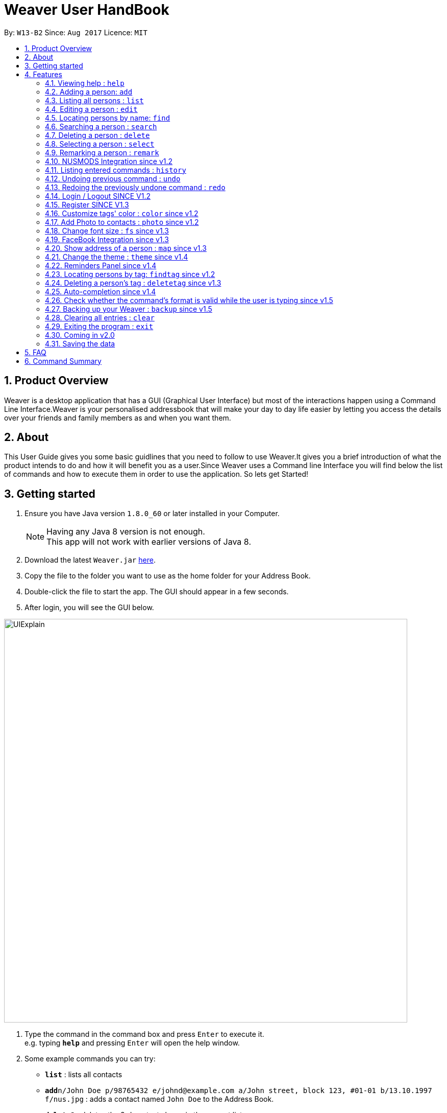 = Weaver User HandBook
:toc:
:toc-title:
:toc-placement: preamble
:sectnums:
:imagesDir: images
:stylesDir: stylesheets
:experimental:
ifdef::env-github[]
:tip-caption: :bulb:
:note-caption: :information_source:
endif::[]
:repoURL: https://github.com/se-edu/addressbook-level4

By: `W13-B2`      Since: `Aug 2017`      Licence: `MIT`


== Product Overview

Weaver is a desktop application that has a GUI (Graphical User Interface) but most of the interactions happen using
a Command Line Interface.Weaver is your personalised addressbook that will make your day to day life easier by letting
you access the details over your friends and family members as and when you want them.

== About

This User Guide gives you some basic guidlines that you need to follow to use Weaver.It gives you a brief introduction
of what the product intends to do and how it will benefit you as a user.Since Weaver uses a Command line Interface
you will find below the list of commands and how to execute them in order to use the application.
So lets get Started! +

== Getting started

.  Ensure you have Java version `1.8.0_60` or later installed in your Computer.
+
[NOTE]
Having any Java 8 version is not enough. +
This app will not work with earlier versions of Java 8.
+
.  Download the latest `Weaver.jar` link:{repoURL}/releases[here].
.  Copy the file to the folder you want to use as the home folder for your Address Book.
.  Double-click the file to start the app. The GUI should appear in a few seconds.
+


. After login, you will see the GUI below.

image::UIExplain.png[width="790"]

.  Type the command in the command box and press kbd:[Enter] to execute it. +
e.g. typing *`help`* and pressing kbd:[Enter] will open the help window.
.  Some example commands you can try:

* *`list`* : lists all contacts
* **`add`**`n/John Doe p/98765432 e/johnd@example.com a/John street, block 123, #01-01 b/13.10.1997 f/nus.jpg` : adds a contact named `John Doe` to the Address Book.
* **`delete`**`3` : deletes the 3rd contact shown in the current list
* *`exit`* : exits the app
* *`photo`* : Add a photo to a person

.  Refer to the link:#features[Features] section below for details of each command.

== Features

====
*Command Format*

* Words in `UPPER_CASE` are the parameters to be supplied by the user e.g. in `add n/NAME`, `NAME` is a parameter which can be used as `add n/John Doe`.
* Items in square brackets are optional e.g `n/NAME [t/TAG]` can be used as `n/John Doe t/friend` or as `n/John Doe`.
* Items with `…`​ after them can be used multiple times including zero times e.g. `[t/TAG]...` can be used as `{nbsp}` (i.e. 0 times), `t/friend`, `t/friend t/family` etc.
* Parameters can be in any order e.g. if the command specifies `n/NAME p/PHONE_NUMBER`, `p/PHONE_NUMBER n/NAME` is also acceptable.
====

=== Viewing help : `help`

Format: `help`

=== Adding a person: `add`

Adds a person to the address book +

Format: `add n/NAME p/PHONE_NUMBER e/EMAIL a/ADDRESS b/DATE_OF_BIRTH f/FILE_PATH r/MODULES_TAKEN_IN_SCHOOL u/[FACEBOOK USERNAME] [t/TAG]...`

[TIP]
A person can have any number of tags (including 0).
Minimum requirement of the fields are NAME, PHONE, EMAIL.

Examples:

* `add n/John Doe p/98765432 e/johnd@example.com a/John street, block 123, #01-01 b/13.10.1997 f//Users/ronaklakhotia/Desktop/Ronak.jpeg r/CS2103T/SEC/1 u/joh.doe`
* `add n/Betsy Crowe t/friend e/betsycrowe@example.com a/Newgate Prison p/1234567 b/13.10.1997 f/nus.jpg t/criminal`
* `add n/John Doe p/98765432 e/johnd@example.com`

=== Listing all persons : `list`

Shows a list of all persons in the address book. +
Format: `list`

=== Editing a person : `edit`

Edits an existing person in the address book. +

Format: `edit INDEX [n/NAME] [p/PHONE] [e/EMAIL] [a/ADDRESS] [b/DATE_OF_BIRTH] [u/FACEBOOK_USERNAME] [r/MODULES] [f/FILE_IMAGE] [t/TAG]...`

****
* Edits the person at the specified `INDEX`. The index refers to the index number shown in the last person listing. The index *must be a positive integer* 1, 2, 3, ...
* At least one of the optional fields must be provided.
* Existing values will be updated to the input values.
* When editing tags, the existing tags of the person will be removed i.e adding of tags is not cumulative.
* You can remove all the person's tags by typing `t/` without specifying any tags after it.
****

Examples:

* `edit 1 p/91234567 e/johndoe@example.com` +
Edits the phone number and email address of the 1st person to be `91234567` and `johndoe@example.com` respectively.
* `edit 2 n/Betsy Crower t/` +
Edits the name of the 2nd person to be `Betsy Crower` and clears all existing tags.

=== Locating persons by name: `find`

Finds persons whose names contain any of the given keywords. +
Format: `find KEYWORD [MORE_KEYWORDS]`

****
* The search is case insensitive. e.g `hans` will match `Hans`
* The order of the keywords does not matter. e.g. `Hans Bo` will match `Bo Hans`
* Only the name is searched.
* Only full words will be matched e.g. `Han` will not match `Hans`
* Persons matching at least one keyword will be returned (i.e. `OR` search). e.g. `Hans Bo` will return `Hans Gruber`, `Bo Yang`
****

Examples:

* `find John` +
Returns `john` and `John Doe`
* `find Betsy Tim John` +
Returns any person having names `Betsy`, `Tim`, or `John`

=== Searching a person : `search`

Lists persons with the given name and Date Of Birth. +
This makes the find command more powerful. +
The name and Date Of Birth must be valid. +
Format: `search NAME DATE_OF_BIRTH`



****
* The search is case-insensitive. e.g `hans` will match `Hans`
* The order of keywords matter. e.g. in `search Hans 13.10.1997` Hans and 13.10.1997 cannot be interchanged
* Only full words will be matched e.g. `Han` will not match `Hans`
* Persons matching both name and Date Of Birth will be returned.
****

Examples:

* `search n/John b/13.10.1997` +
Returns persons with name `John` and Date of Birth `13.10.1997`.

=== Deleting a person : `delete`

Deletes the specified person from the address book. +
Format: `delete INDEX`

****
* Deletes the person at the specified `INDEX`.
* The index refers to the index number shown in the most recent listing.
* The index *must be a positive integer* 1, 2, 3, ...
****

Examples:

* `list` +
`delete 2` +
Deletes the 2nd person in the address book.
* `find Betsy` +
`delete 1` +
Deletes the 1st person in the results of the `find` command.

=== Selecting a person : `select`

Selects the person identified by the index number used in the last person listing. +
Format: `select INDEX`

****
* Selects the person and loads the Google search page the person at the specified `INDEX`.
* The index refers to the index number shown in the most recent listing.
* The index *must be a positive integer* `1, 2, 3, ...`
****

Examples:

* `list` +
`select 2` +
Selects the 2nd person in the address book.
* `find Betsy` +
`select 1` +
Selects the 1st person in the results of the `find` command.

// tag::remark[]
=== Remarking a person : `remark`

Remarks the person identified by the index number. +
Format: `remark INDEX /r REMARK`

****
* Remarks a person's module information identified by the index number.
* The content of remark should be in the format MODNAME/MODTYPE/GROUPNUM(Integer).
* All info shuold coexist in nusmods. This app dont check the validity of the module information.
****

Examples:

* `list` +
`remark 2 /r CS2104/LEC/1` +
Remarks the 2nd person's module information as CS2104/LEC/1.
// end::remark[]

// tag::nusmods[]
=== NUSMODS Integration since v1.2

Helps you view your contacts' module information corresponding to this person's remark on nusmods by clicking on the person. +

image::nusmods.png[width="790"]

// end::nusmods[]


=== Listing entered commands : `history`

Lists all the commands that you have entered in reverse chronological order. +
Format: `history`

[NOTE]
====
Pressing the kbd:[&uarr;] and kbd:[&darr;] arrows will display the previous and next input respectively in the command box.
====

// tag::undoredo[]
=== Undoing previous command : `undo`

Restores the address book to the state before the previous _undoable_ command was executed. +
Format: `undo`

[NOTE]
====
Undoable commands: those commands that modify the address book's content (`add`, `delete`, `edit` and `clear`).
====

Examples:

* `delete 1` +
`list` +
`undo` (reverses the `delete 1` command) +

* `select 1` +
`list` +
`undo` +
The `undo` command fails as there are no undoable commands executed previously.

* `delete 1` +
`clear` +
`undo` (reverses the `clear` command) +
`undo` (reverses the `delete 1` command) +

=== Redoing the previously undone command : `redo`

Reverses the most recent `undo` command. +
Format: `redo`

Examples:

* `delete 1` +
`undo` (reverses the `delete 1` command) +
`redo` (reapplies the `delete 1` command) +

* `delete 1` +
`redo` +
The `redo` command fails as there are no `undo` commands executed previously.

* `delete 1` +
`clear` +
`undo` (reverses the `clear` command) +
`undo` (reverses the `delete 1` command) +
`redo` (reapplies the `delete 1` command) +
`redo` (reapplies the `clear` command) +
// end::undoredo[]

*SINCE V1.2*

=== Login / Logout SINCE V1.2
image::Login.png[width="790"]

Users now can login using valid accounts. And their files are seperated. +
To start with, there are to default pair os username and password. They are
{admin, admin} and {user, user}. +
To logout, just click logout in the "file - > logout" button. Or, use the "logout" command. +

image::Logout.png[width="790"]

// tag::register[]
=== Register SINCE V1.3

Users now can register new valid accounts. Just click the "Register" button on the bottom
of the login page. Registering has two requirements: +
1. The username registering should be different
with all previous ones. +
2. You have to key in identical password twice.

image::Register.png[width="790"]
// end::register[]

// tag::customizetagcolor[]
=== Customize tags' color : `color` since v1.2

Change the color of one or more than one tags. +
Format: `color [c/COLOR] [t/TAG]...`
****
* The default color of tags is "orange"
* You can change the color of more than one tag at a time
* The colors supported are: "red", "blue", "green", "teal", "aqua", "black", "gray", "lime", "maroon", "navy","orange", "purple", "silver", "olive","white", "yellow" and "transparent"
* You cannot change the color of a non existing tag
* The color for tags that you have set will be stored in user preference
****

Examples:

* `color c/red t/friends`

* `color c/red t/friends t/family t/colleagues`

* `color t/friend c/invalid_color` +
The `color` command fails as `invalid_color` is not supported.

* `color t/not_existing_tag c/yellow` +
The `color` command fails as `not_existing_tag` does not exit in current database.

image::tagcolor.png[width="790"]

// end::customizetagcolor[]

// tag::addphoto[]
=== Add Photo to contacts : `photo` since v1.2 +

image::MockUp.png[width="790"]

** Adds a Display picture to the contact.The image file must be present in your PC. +

** Each person in your contact list can have atmost one display picture. +

** You can change the display picture of a person by specifying the filepath of another image. +

** The person must have a display picture for the delete operation to work else Weaver will notify you that the
delete operation is not valid. +

** Once the Image is set and the file is then removed from the specified directory, Weaver will no longer display the picture. +

e.g. `Photo 1 /Users/ronaklakhotia/Desktop/Ronak.jpeg` adds the image `Ronak.jpg` to the contact with
index 1 in the address book.

*Different Scenarios* :
****
1) Incorrect File entered - e.g `Photo 1 /Users/ronaklakhotia/Ronak.jpeg`
If the file is not present in the specified path, a prompt will be displayed to enter the correct path of the image.

2) Delete an existing File - +
Command - `Photo 1 Delete` +
this will delete the photo attached with the person at index 1.
****
// end::addphoto[]


// tag::customizefontsize[]
=== Change font size : `fs` since v1.3

Change the font size of the entire application +
Format: `fs [FONT SIZE]` or `fs [+/-]`
****
* The available font sizes are: xs(extra small), s(small), m(medium), l(large), xl(extra large).
* The default font size is m.
* The font size changed will be auto stored.
* You can increase (or decrease) the font size by pressing the "+" (or "-") button in the right top corner.
* The font size that you have choosen will be stored in user preference
****

Examples:

* `fs xl`

* `fs s`

* `fs +`

* `fs -` +

image::fs.png[width="790"]

// end::customizefontsize[]

// tag::facebook[]
=== FaceBook Integration since v1.3

Helps you view the profile page of a person in your contact list. +

** The index of the person must be valid. +

** The person must have the username he/she uses on Facebook. +

** You will have to log in to your own account before you view the profile page of the person. +

Command Format - `Facebook [INDEX] +

e.g. - `facebook 1` +

If the person does not have a facebook account or the username is not entered in Weaver,you will be notified by Weaver.

image::facebook.png[width="790"]

// end::facebook[]

// tag::map[]
=== Show address of a person : `map` since v1.3

Shows the address of a person in Google Map in the browser panel. +

Format: `map INDEX`
****
* Selects the person and loads the Google Map showing address of the person at the specified `INDEX`.
* The index refers to the index number shown in the most recent listing.
* The index *must be a positive integer* `1, 2, 3, ...`
* You can also view the address by clicking the address panel of a person.
****

Examples:

* `map 1`

* `map 2`

image::map.png[width="790"]
// end::map[]

// tag::theme[]
=== Change the theme : `theme` since v1.4

Changes the theme of entire application. +

Format: `theme [THEME]`
****
* Supported themes are: dark, bright
* The default theme is bright
* You can also change the theme via "theme" button
* The theme that you have choosen will be stored in user preference
****

Examples:

* `theme dark`

* `theme bright`

image::theme.png[width="840"]

// end::theme[]

=== Reminders Panel since v1.4 +

Have you ever felt the need to be constantly reminded of your daily assignments.Fret not!Weaver helps you keep up to
date with your daily school assignments.Just add your reminders using a single command and weaver will display your
reminders with a image depicting the priority level of that assignment.That way, you can keep scrolling through your
reminders panel when you open the application and be aware of the upcoming tasks.


==== There are three basic commands. +

** Add a reminder to your list. +
Command Format - `Reminder g/DETAILS p/PRIORITY OF TASK d/DUEDATE +
e.g. `Reminder g/CS2103T Assignment p/High d/12.11.2017` +

** Remove a reminder from your list. +
Command Format - `Remove [INDEX OF REMINDER]` +
e.g. `Remove 1` +

** Change an existing reminder. +
Command Format - `Change d/13.11.1997` +
The above command will change the due date of the reminder to the new date. +


// tag::findtag[]

=== Locating persons by tag: `findtag` since v1.2

Finds persons whose tags contain any of the given keywords. +
Format: `findtag KEYWORD [MORE_KEYWORDS]`

[TIP]
Make sure there are no whitespaces between `find` and `tag`!

****
* Given three people with tags: `John Doe t/Friends`, `Hans Gruber t/Friends`, and `Bo Yang t/Colleagues`
* The search is case insensitive. e.g `friends` will match `Friends`
* All the tags are searched.
* Only full words will be matched e.g. `Friend` will not match `Friends`
* Persons matching at least one keyword will be returned (i.e. `OR` search). e.g. `friends` will return `John Doe`, `Hans Gruber`
****

Examples:

* `findtag friends` +
Returns `John Doe` and `Hans Gruber`
* `findtag friends colleagues` +
Returns any person having tags `Friends` or `Colleagues`

image::findtaginvalid.png[width="912"]

* `findtag friends`

image::findtagvalid.png[width="1360"]

// end::findtag[]

// tag::deletetag[]
=== Deleting a person's tag : `deletetag` since v1.3

Deletes the tag(s) of an existing person in the address book. +
Format: `deletetag INDEX [t/TAG]...`

****
* Deletes the tag of the person at the specified `INDEX`. The index refers to the index number shown in the last person listing. The index *must be a positive integer* 1, 2, 3, ...
* The search is case insensitive. e.g `friends` will match `Friends`
* Only full words will be matched e.g. `Friend` will not match `Friends`
* At least one of the tag fields must be provided.
****

Examples:

* `deletetag 1 t/friends` +
Deletes the tag `friends` from the person index `1`.
* `deletetag 2 t/friends t/colleagues` +
Deletes the tag `friends` and `colleagues` from the person index `2`.

[TIP]
You can remove all the person's tags by typing `edit INDEX t/` without specifying any tags after it.
Refer to the Edit section above for more details.

image::deletetaginvalid.png[width="341"]

* `deletetag 1 t/friends`

image::deletetagvalid.png[width="1360"]

// end::deletetag[]

// tag::autocompletion[]
=== Auto-completion since v1.4

The command box has a auto-complete feature to provide suggestions to your commands. +

image::autocomplete.png[width="313"]

Type any letters to get some suggestions on what command to use.
[TIP]
To avoid accidental auto-completion, you can press `ESC` to cancel and continue your input.

// end::autocompletion[]

// tag::parse[]
=== Check whether the command's format is valid while the user is typing since v1.5

The result display panel will show whether the command is valid while you are typing without pressing an enter key.
Also, the message displayed will tell you exactly which part goes wrong.

[NOTE]
The "Command format is valid" displayed in the result display panel doesn't guarantee that
the command typed is always valid. +
This feature only checks the basic format of a command such as whether
an input field is missing. Some underlying errors won't be detected until the command is executed. +
For example, when the user is giving a `ChangeTagColor` command,
it can't check whether a tag name given exists or not
until this command is executed.

image::valid.png[width="400"]

image::pink.png[width="950"]

image::invalid.png[width="630"]

image::invalidbutok.png[width="430"]
// end::parse[]

// tag::backup[]
=== Backing up your Weaver : `backup` since v1.5

Backup your address book information in Weaver. +

Format: `backup` +

* Back up your address book information in Weaver according to your own accounts.
* The file will be saved in the /data folder as the following format: +
 `[Account Username]-backup.xml`

image::backup.png[width="237"]

// end::backup[]

// tag::clear[]
=== Clearing all entries : `clear`
[NOTE]
To interact solely with the keyboard, make your selection and press `SPACE` instead of `ENTER`!

Clears all entries from the address book. +

Format: `clear` +

A clear confirmation will pop-up to reaffirm your clear command in the event of accidental clearing. +

image::clearconfirmation.png[width="1362"]

By default, you will be able to confirm clearing by pressing `ENTER` on the keyboard, or clicking `OK`.

Otherwise, you can cancel by highlighting the `Cancel` button with the keyboard followed by the `SPACE` button.
Alternatively, you can also click the `X` button or the `Cancel` button. +

[TIP]
Experienced users may be able to bypass the clear confirmation window by its alias: +
`cls`

// end::clear[]

=== Exiting the program : `exit`

Exits the program. +
Format: `exit`

=== Coming in v2.0


* Add a notification system to notify users about upcoming birthdays +
* Send Email Intents to contacts +
* Social Integration +
* Have a favourites list +
* Be able to view contacts frequently viewed +

=== Saving the data

Address book data are saved in the hard disk automatically after any command that changes the data. +
There is no need to save manually.

== FAQ

*Q*: How do I transfer my data to another Computer? +
*A*: Install the app in the other computer and overwrite the empty data file it creates with the file that contains the data of your previous Address Book folder.

== Command Summary

* *Add* `add n/NAME p/PHONE_NUMBER e/EMAIL a/ADDRESS b/DATE_OF_BIRTH [t/TAG]...` +
e.g. `add n/James Ho p/22224444 e/jamesho@example.com a/123, Clementi Rd, 1234665 b/13.10.1997 f/ t/friend t/colleague`
* *Clear* : `clear` +
e.g. Press `ENTER`,`SPACE` or click
* *Delete* : `delete INDEX` +
e.g. `delete 3`
* *Delete Person's Tags* : `deletetag INDEX [t/TAG]...` +
e.g. `deletetag 3 t/colleagues`
* *Edit* : `edit INDEX [n/NAME] [p/PHONE_NUMBER] [e/EMAIL] [a/ADDRESS] [b/DATE_OF_BIRTH] [t/TAG]...` +
e.g. `edit 2 n/James Lee e/jameslee@example.com`
* *Find* : `find KEYWORD [MORE_KEYWORDS]` +
e.g. `find James Jake`
* *Find by Tags* : `findtag KEYWORD [MORE_KEYWORDS]` +
e.g. `findtag friends family`
* *Customize tag color* : `color c/[COLOR] t/[TAG] t/[TAG] t/[MORE_TAGS]` +
e.g. `color c/red t/friend t/family`
* *Change font size* : `fs [FONT SIZE]` or  `fs +/-` +
e.g. `fs xs` `fs +` `fs -`
* *List* : `list`
* *Help* : `help`
* *Select* : `select INDEX` +
e.g.`select 2`
* *Change theme* : `theme [THEME]` +
e.g.`theme bright`
* *Show address in map* : `map INDEX` +
e.g.`map 2`
* *History* : `history`
* *Undo* : `undo`
* *Redo* : `redo`
* *Facebook* : `facebook` +
e.g. `facebook 1`
* *Photo Index FilePath* : photo [Index] [FilePath] +
e.g. `photo 1 /Users/ronaklakhotia/Desktop/Ronak.jpeg`
* *Backup* : `backup`

